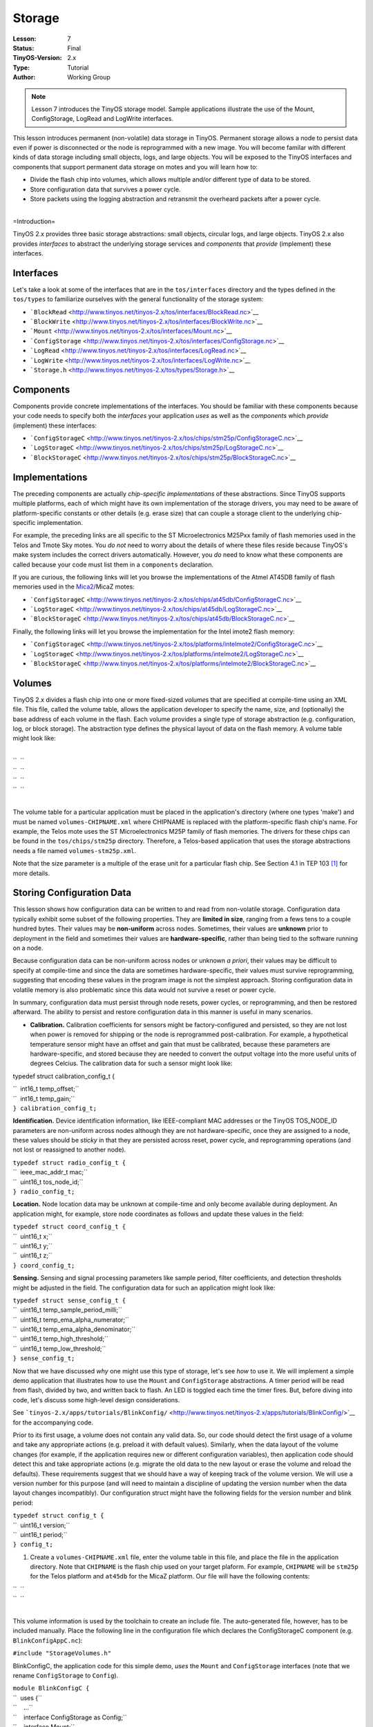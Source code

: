 ===================================================================
Storage
===================================================================


:Lesson: 7
:Status: Final
:TinyOS-Version: 2.x
:Type: Tutorial
:Author: Working Group 

.. Note::

   Lesson 7 introduces the TinyOS storage model. Sample applications illustrate the use of the Mount, ConfigStorage, LogRead and LogWrite interfaces.


This lesson introduces permanent (non-volatile) data storage in TinyOS.
Permanent storage allows a node to persist data even if power is
disconnected or the node is reprogrammed with a new image. You will
become familar with different kinds of data storage including small
objects, logs, and large objects. You will be exposed to the TinyOS
interfaces and components that support permanent data storage on motes
and you will learn how to:

-  Divide the flash chip into volumes, which allows multiple and/or
   different type of data to be stored.
-  Store configuration data that survives a power cycle.
-  Store packets using the logging abstraction and retransmit the
   overheard packets after a power cycle.

| 
| =Introduction=

TinyOS 2.x provides three basic storage abstractions: small objects,
circular logs, and large objects. TinyOS 2.x also provides *interfaces*
to abstract the underlying storage services and *components* that
*provide* (implement) these interfaces.

Interfaces
==========

Let's take a look at some of the interfaces that are in the
``tos/interfaces`` directory and the types defined in the ``tos/types``
to familiarize ourselves with the general functionality of the storage
system:

-  ```BlockRead`` <http://www.tinyos.net/tinyos-2.x/tos/interfaces/BlockRead.nc>`__
-  ```BlockWrite`` <http://www.tinyos.net/tinyos-2.x/tos/interfaces/BlockWrite.nc>`__
-  ```Mount`` <http://www.tinyos.net/tinyos-2.x/tos/interfaces/Mount.nc>`__
-  ```ConfigStorage`` <http://www.tinyos.net/tinyos-2.x/tos/interfaces/ConfigStorage.nc>`__
-  ```LogRead`` <http://www.tinyos.net/tinyos-2.x/tos/interfaces/LogRead.nc>`__
-  ```LogWrite`` <http://www.tinyos.net/tinyos-2.x/tos/interfaces/LogWrite.nc>`__
-  ```Storage.h`` <http://www.tinyos.net/tinyos-2.x/tos/types/Storage.h>`__

Components
==========

Components provide concrete implementations of the interfaces. You
should be familiar with these components because your code needs to
specify both the *interfaces* your application *uses* as well as the
*components* which *provide* (implement) these interfaces:

-  ```ConfigStorageC`` <http://www.tinyos.net/tinyos-2.x/tos/chips/stm25p/ConfigStorageC.nc>`__
-  ```LogStorageC`` <http://www.tinyos.net/tinyos-2.x/tos/chips/stm25p/LogStorageC.nc>`__
-  ```BlockStorageC`` <http://www.tinyos.net/tinyos-2.x/tos/chips/stm25p/BlockStorageC.nc>`__

Implementations
===============

The preceding components are actually *chip-specific implementations* of
these abstractions. Since TinyOS supports multiple platforms, each of
which might have its own implementation of the storage drivers, you may
need to be aware of platform-specific constants or other details (e.g.
erase size) that can couple a storage client to the underlying
chip-specific implementation.

For example, the preceding links are all specific to the ST
Microelectronics M25Pxx family of flash memories used in the Telos and
Tmote Sky motes. You *do not* need to worry about the details of where
these files reside because TinyOS's make system includes the correct
drivers automatically. However, you *do* need to know what these
components are called because your code must list them in a
``components`` declaration.

If you are curious, the following links will let you browse the
implementations of the Atmel AT45DB family of flash memories used in the
`Mica2 <Mica2>`__/MicaZ motes:

-  ```ConfigStorageC`` <http://www.tinyos.net/tinyos-2.x/tos/chips/at45db/ConfigStorageC.nc>`__
-  ```LogStorageC`` <http://www.tinyos.net/tinyos-2.x/tos/chips/at45db/LogStorageC.nc>`__
-  ```BlockStorageC`` <http://www.tinyos.net/tinyos-2.x/tos/chips/at45db/BlockStorageC.nc>`__

Finally, the following links will let you browse the implementation for
the Intel imote2 flash memory:

-  ```ConfigStorageC`` <http://www.tinyos.net/tinyos-2.x/tos/platforms/intelmote2/ConfigStorageC.nc>`__
-  ```LogStorageC`` <http://www.tinyos.net/tinyos-2.x/tos/platforms/intelmote2/LogStorageC.nc>`__
-  ```BlockStorageC`` <http://www.tinyos.net/tinyos-2.x/tos/platforms/intelmote2/BlockStorageC.nc>`__

Volumes
=======

TinyOS 2.x divides a flash chip into one or more fixed-sized *volume*\ s
that are specified at compile-time using an XML file. This file, called
the volume table, allows the application developer to specify the name,
size, and (optionally) the base address of each volume in the flash.
Each volume provides a single type of storage abstraction (e.g.
configuration, log, or block storage). The abstraction type defines the
physical layout of data on the flash memory. A volume table might look
like:

| 
| ``  ``\ 
| ``  ``\ 
| ``  ``\ 
| ``  ``\ 
| 

The volume table for a particular application must be placed in the
application's directory (where one types 'make') and must be named
``volumes-CHIPNAME.xml`` where CHIPNAME is replaced with the
platform-specific flash chip's name. For example, the Telos mote uses
the ST Microelectronics M25P family of flash memories. The drivers for
these chips can be found in the ``tos/chips/stm25p`` directory.
Therefore, a Telos-based application that uses the storage abstractions
needs a file named ``volumes-stm25p.xml``.

Note that the size parameter is a multiple of the erase unit for a
particular flash chip. See Section 4.1 in TEP 103  [1]_ for more
details.

.. _storing_configuration_data:

Storing Configuration Data
==========================

This lesson shows how configuration data can be written to and read from
non-volatile storage. Configuration data typically exhibit some subset
of the following properties. They are **limited in size**, ranging from
a fews tens to a couple hundred bytes. Their values may be
**non-uniform** across nodes. Sometimes, their values are **unknown**
prior to deployment in the field and sometimes their values are
**hardware-specific**, rather than being tied to the software running on
a node.

Because configuration data can be non-uniform across nodes or unknown *a
priori*, their values may be difficult to specify at compile-time and
since the data are sometimes hardware-specific, their values must
survive reprogramming, suggesting that encoding these values in the
program image is not the simplest approach. Storing configuration data
in volatile memory is also problematic since this data would not survive
a reset or power cycle.

In summary, configuration data must persist through node resets, power
cycles, or reprogramming, and then be restored afterward. The ability to
persist and restore configuration data in this manner is useful in many
scenarios.

-  **Calibration.** Calibration coefficients for sensors might be
   factory-configured and persisted, so they are not lost when power is
   removed for shipping or the node is reprogrammed post-calibration.
   For example, a hypothetical temperature sensor might have an offset
   and gain that must be calibrated, because these parameters are
   hardware-specific, and stored because they are needed to convert the
   output voltage into the more useful units of degrees Celcius. The
   calibration data for such a sensor might look like:

typedef struct calibration_config_t {

| ``  int16_t temp_offset;``
| ``  int16_t temp_gain;``
| ``} calibration_config_t;``

.. raw:: html

   <li>

**Identification.** Device identification information, like
IEEE-compliant MAC addresses or the TinyOS TOS_NODE_ID parameters are
non-uniform across nodes although they are not hardware-specific, once
they are assigned to a node, these values should be *sticky* in that
they are persisted across reset, power cycle, and reprogramming
operations (and not lost or reassigned to another node).

.. raw:: html

   </li>

| ``typedef struct radio_config_t {``
| ``  ieee_mac_addr_t mac;``
| ``  uint16_t tos_node_id;``
| ``} radio_config_t;``

.. raw:: html

   <li>

**Location.** Node location data may be unknown at compile-time and only
become available during deployment. An application might, for example,
store node coordinates as follows and update these values in the field:

.. raw:: html

   </li>

| ``typedef struct coord_config_t {``
| ``  uint16_t x;``
| ``  uint16_t y;``
| ``  uint16_t z;``
| ``} coord_config_t;``

.. raw:: html

   <li>

**Sensing.** Sensing and signal processing parameters like sample
period, filter coefficients, and detection thresholds might be adjusted
in the field. The configuration data for such an application might look
like:

.. raw:: html

   </li>

| ``typedef struct sense_config_t {``
| ``  uint16_t temp_sample_period_milli;``
| ``  uint16_t temp_ema_alpha_numerator;``
| ``  uint16_t temp_ema_alpha_denominator;``
| ``  uint16_t temp_high_threshold;``
| ``  uint16_t temp_low_threshold;``
| ``} sense_config_t;``

.. raw:: html

   </ul>

Now that we have discussed *why* one might use this type of storage,
let's see *how* to use it. We will implement a simple demo application
that illustrates how to use the ``Mount`` and ``ConfigStorage``
abstractions. A timer period will be read from flash, divided by two,
and written back to flash. An LED is toggled each time the timer fires.
But, before diving into code, let's discuss some high-level design
considerations.

See
```tinyos-2.x/apps/tutorials/BlinkConfig/`` <http://www.tinyos.net/tinyos-2.x/apps/tutorials/BlinkConfig/>`__
for the accompanying code.

Prior to its first usage, a volume does not contain any valid data. So,
our code should detect the first usage of a volume and take any
appropriate actions (e.g. preload it with default values). Similarly,
when the data layout of the volume changes (for example, if the
application requires new or different configuration variables), then
application code should detect this and take appropriate actions (e.g.
migrate the old data to the new layout or erase the volume and reload
the defaults). These requirements suggest that we should have a way of
keeping track of the volume version. We will use a version number for
this purpose (and will need to maintain a discipline of updating the
version number when the data layout changes incompatibly). Our
configuration struct might have the following fields for the version
number and blink period:

| ``typedef struct config_t {``
| ``  uint16_t version;``
| ``  uint16_t period;``
| ``} config_t;``

#. Create a ``volumes-CHIPNAME.xml`` file, enter the volume table in
   this file, and place the file in the application directory. Note that
   ``CHIPNAME`` is the flash chip used on your target plaform. For
   example, ``CHIPNAME`` will be ``stm25p`` for the Telos platform and
   ``at45db`` for the MicaZ platform. Our file will have the following
   contents:

| ``  ``\ 
| ``  ``\ 
| 

This volume information is used by the toolchain to create an include
file. The auto-generated file, however, has to be included manually.
Place the following line in the configuration file which declares the
ConfigStorageC component (e.g. ``BlinkConfigAppC.nc``):

``#include "StorageVolumes.h"``

.. raw:: html

   <li>

BlinkConfigC, the application code for this simple demo, *uses* the
``Mount`` and ``ConfigStorage`` interfaces (note that we rename
``ConfigStorage`` to ``Config``).

.. raw:: html

   </li>

| ``module BlinkConfigC {``
| ``  uses {``
| ``    ...``
| ``    interface ConfigStorage as Config;``
| ``    interface Mount;``
| ``    ...``
| ``  }``
| ``}``

.. raw:: html

   <li>

Each interface must be wired to an *implementation* that will provide
it:

.. raw:: html

   </li>

| ``configuration BlinkConfigAppC {``
| ``}``
| ``implementation {``
| ``  components BlinkConfigC as App;``
| ``  components new ConfigStorageC(VOLUME_CONFIGTEST);``
| ``  ...``
| ``  App.Config     -> ConfigStorageC.ConfigStorage;``
| ``  App.Mount      -> ConfigStorageC.Mount;``
| ``  ...``
| ``}``

.. raw:: html

   <li>

Before the flash chip can be used, it must be mounted using the
two-phase mount/mountDone command. Here we show how this might be
chained into the boot sequence:

.. raw:: html

   </li>

| ``  event void Boot.booted() {``
| ``    conf.period = DEFAULT_PERIOD;``
| ``    if (call Mount.mount() != SUCCESS) {``
| ``      // Handle failure``
| ``    }``
| ``  }``

.. raw:: html

   <li>

If the Mount.mount succeeds, then the ``Mount.mountDone`` event will be
signaled. The following code shows how to check if the volume is valid,
and if it is, how to initiate a read from the volume using the
``ConfigStore.read`` command. If the volume is invalid, calling
``Config.commit`` will make it valid (this call is also used to flush
buffered data to flash much like the UNIX fsync system call is supposed
to flush buffered writes to disk):

.. raw:: html

   </li>

| ``  event void Mount.mountDone(error_t error) {``
| ``    if (error == SUCCESS) {``
| ``      if (call Config.valid() == TRUE) {``
| ``        if (call Config.read(CONFIG_ADDR, &conf, sizeof(conf)) != SUCCESS) {``
| ``          // Handle failure``
| ``        }``
| ``      }``
| ``      else {``
| ``        // Invalid volume.  Commit to make valid.``
| ``        call Leds.led1On();``
| ``        if (call Config.commit() == SUCCESS) {``
| ``          call Leds.led0On();``
| ``        }``
| ``        else {``
| ``          // Handle failure``
| ``        }``
| ``      }``
| ``    }``
| ``    else{``
| ``      // Handle failure``
| ``    }``
| ``  }``

.. raw:: html

   <li>

If the read is successful, then a ``Config.readDone`` event will occur.
In this case, we first check for a successful read, and if successful,
we then check the version number. If the version number matches what we
expected, we copy of the configuration data to a local variable, and
adjust its values. If there is a version mismatch, we set the value of
the configuration information to a default value. Finally, we call the
the ``Config.write`` function:

.. raw:: html

   </li>

| ``  event void Config.readDone(storage_addr_t addr, void* buf,``
| ``    storage_len_t len, error_t err) __attribute__((noinline)) {``
| ``    if (err == SUCCESS) {``
| ``      memcpy(&conf, buf, len);``
| ``      if (conf.version == CONFIG_VERSION) {``
| ``        conf.period = conf.period/2;``
| ``        conf.period = conf.period > MAX_PERIOD ? MAX_PERIOD : conf.period;``
| ``        conf.period = conf.period < MIN_PERIOD ? MAX_PERIOD : conf.period;``
| ``      }``
| ``      else {``
| ``        // Version mismatch. Restore default.``
| ``        call Leds.led1On();``
| ``        conf.version = CONFIG_VERSION;``
| ``        conf.period = DEFAULT_PERIOD;``
| ``      }``
| ``      call Leds.led0On();``
| ``      call Config.write(CONFIG_ADDR, &conf, sizeof(conf));``
| ``    }``
| ``    else {``
| ``      // Handle failure.``
| ``    }``
| ``  }``

.. raw:: html

   <li>

Data is not necessarily "written" to flash when ``ConfigStore.write`` is
called and ``Config.writeDone`` is signaled. To ensure data is persisted
to flash, a ``ConfigStore.commit`` call is required:

.. raw:: html

   </li>

| ``  event void Config.writeDone(storage_addr_t addr, void *buf,``
| ``    storage_len_t len, error_t err) {``
| ``    // Verify addr and len``
| ``    if (err == SUCCESS) {``
| ``      if (call Config.commit() != SUCCESS) {``
| ``        // Handle failure``
| ``      }``
| ``    }``
| ``    else {``
| ``      // Handle failure``
| ``    }``
| ``  }``

.. raw:: html

   <li>

Finally, when the ``Config.commitDone`` event is signaled, data has been
durably written to flash and will survive a node power cycle:

.. raw:: html

   </li>

| ``  event void Config.commitDone(error_t err) {``
| ``    call Leds.led0Off();``
| ``    call Timer0.startPeriodic(conf.period);``
| ``    if (err != SUCCESS) {``
| ``      // Handle failure``
| ``    }``
| ``  }``

.. raw:: html

   </ol>

.. _logging_data:

Logging Data
============

Reliable (atomic) logging of events and small data items is a common
application requirement. Logged data should not be lost if a system
crashes. Logs can be either linear (stop logging when the volume is
full) or circular (overwrite the least recently written data when the
volume is full).

The TinyOS LogStorage abstraction supports these requirements. The log
is record based: each call to LogWrite.append (see below) creates a new
record. On failure (a crash or power cycle), the log only loses whole
records from the end of the log. Additionally, once a circular log wraps
around, log writes only lose whole records from the beginning of the
log.

A demo application called ``PacketParrot`` shows how to use the
``LogWrite`` and ``LogRead`` abstractions. A node writes received
packets to a circular log and retransmits the logged packets (or at
least the parts of the packets above the AM layer) when power is cycled.

See
```tinyos-2.x/apps/tutorials/PacketParrot/`` <http://www.tinyos.net/tinyos-2.x/apps/tutorials/PacketParrot/>`__
for the accompanying code.

The application logs packets it receives from the radio to flash. On a
subsequent power cycle, the application transmits any logged packets,
erases the log, and then continues to log packets again. The red LED is
on when the log is being erased. The blue (yellow) LED turns on when a
packet is received and turns off when a packet has been logged
successfully. The blue (yellow) LED remains on when packets are being
received but are not logged (because the log is being erased). The green
LED flickers rapidly after a power cycle when logged packets are
transmitted.

#. The first step when using the log is to decide what kind of data you
   want to store in the log. In this case, we will declare a struct of
   the type:

typedef nx_struct logentry_t {

| ``    nx_uint8_t len;``
| ``    message_t msg;``
| ``  } logentry_t;``

.. raw:: html

   <li>

Unlike Config storage, Log storage does not require the volume to be
explicitly mounted by the application. Instead, a simple read suffices
in which a buffer and the number of bytes to read are passed to
``LogRead.read``:

.. raw:: html

   </li>

| ``  event void AMControl.startDone(error_t err) {``
| ``    if (err == SUCCESS) {``
| ``      if (call LogRead.read(&m_entry, sizeof(logentry_t)) != SUCCESS) {``
| ``        // Handle error``
| ``      }``
| ``    }``
| ``    else {``
| ``      call AMControl.start();``
| ``    }``
| ``  }``

.. raw:: html

   <li>

If the call to ``LogRead.read`` returns SUCCESS, then a
``LogRead.readDone`` event will be signaled shortly thereafter. When
that happens, we check if the data that was returned is the same length
as what we expected. If it is, we use the data but if not, we assume
that either the log is empty or that we have lost synchronization, so
the log is erased:

.. raw:: html

   </li>

| `` event void LogRead.readDone(void* buf, storage_len_t len, error_t err) {``
| ``   if ( (len == sizeof(logentry_t)) && (buf == &m_entry) ) {``
| ``     call AMSend.send[call AMPacket.type(&m_entry.msg)](call AMPacket.destination(&m_entry.msg), &m_entry.msg, m_entry.len);``
| ``     call Leds.led1On();``
| ``   }``
| ``   else {``
| ``     if (call LogWrite.erase() != SUCCESS) {``
| ``       // Handle error.``
| ``     }``
| ``     call Leds.led0On();``
| ``   }``
| `` }``

.. raw:: html

   <li>

The ``PacketParrot`` application stores packets received over the radio
to flash by first saving the ``message_t`` and its length to a
``log_entry_t`` struct and then calling ``LogWrite.append``:

.. raw:: html

   </li>

| `` event message_t* Receive.receive[uint8_t id](message_t* msg, void* payload, uint8_t len) {``
| ``  call Leds.led2On();``
| ``   if (!m_busy) {``
| ``     m_busy = TRUE;``
| ``     m_entry.len = len;``
| ``     m_entry.msg = *msg;``
| ``     if (call LogWrite.append(&m_entry, sizeof(logentry_t)) != SUCCESS) {``
| ``       m_busy = FALSE;``
| ``     }``
| ``   }``
| ``   return msg;``
| `` }``

.. raw:: html

   <li>

If the ``LogWrite.append`` returned SUCCESS, then a short time later, a
``LogWrite.appendDone`` will be signaled. This event returns the details
of the write including the source buffer, length of data written,
whether any records were lost (if this is a circular buffer) and any
error code. If no errors occurred, then the data was written to flash
with atomicity, consistency, and durability guarantees (and will survive
node crashes and reboots):

.. raw:: html

   </li>

| ``  event void LogWrite.appendDone(void* buf, storage_len_t len,``
| ``                                 bool recordsLost, error_t err) {``
| ``    m_busy = FALSE;``
| ``    call Leds.led2Off();``
| ``  }``

.. raw:: html

   </ol>

.. _storing_large_objects:

Storing Large Objects
=====================

Block storage is generally used for storing large objects that cannot
easily fit in RAM. Block is a low-level system interface that requires
care when using since it is essentially a write-once model of storage.
Rewriting requires an erase which is time-consuming, occurs at large
granularity (e.g. 256 B to 64 KB), and can only happen a limited number
of times (e.g. 10,000 to 100,000 times is typical). The TinyOS network
reprogramming system uses Block storage to store program images.

See
```tinyos-2.x/apps/tests/storage/Block/`` <http://www.tinyos.net/tinyos-2.x/apps/tests/storage/Block/>`__
for an example of code that uses the Block storage abstraction.

Conclusions
===========

This lesson introduced the basic storage abstractions in Tiny 2.x.

.. _related_documentation:

Related Documentation
=====================

.. raw:: html

   <references/>

`Getting Started with TinyOS and nesC <Getting_Started_with_TinyOS>`__
*TinyOS Programming*

--------------

.. raw:: html

   <center>

< `Previous Lesson <Boot_Sequence>`__ \| `Top <#Introduction>`__ \|
`Next Lesson <Resource_Arbitration_and_Power_Management>`__\ **>**

.. raw:: html

   </center>

`Category:Tutorials <Category:Tutorials>`__

.. [1]
   `TEP 103: Permanent Data
   Storage <http://www.tinyos.net/tinyos-2.x/doc/html/tep103.html>`__
